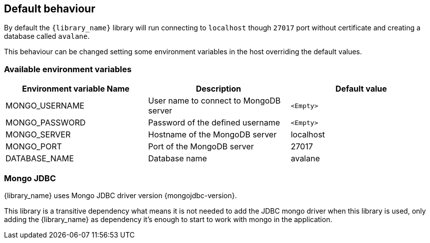 == Default behaviour

By default the `{library_name}` library will run connecting to `localhost`
though `27017` port without certificate and creating a database called
`avalane`.

This behaviour can be changed setting some environment variables in the host
overriding the default values.

=== Available environment variables

[%header,cols=3*]
|====
| Environment variable Name
| Description
| Default value

| MONGO_USERNAME
| User name to connect to MongoDB server
| `<Empty>`

| MONGO_PASSWORD
| Password of the defined username
| `<Empty>`

| MONGO_SERVER
| Hostname of the MongoDB server
| localhost

| MONGO_PORT
| Port of the MongoDB server
| 27017

| DATABASE_NAME
| Database name
| avalane
|====

=== Mongo JDBC

{library_name} uses Mongo JDBC driver version {mongojdbc-version}.

This library is a transitive dependency what means it is not needed to
add the JDBC mongo driver when this library is used, only adding
the {library_name} as dependency it's enough to start to work with mongo
in the application.


